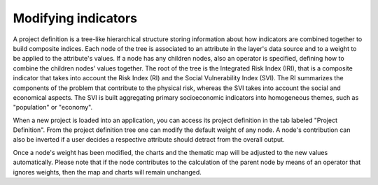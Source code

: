 Modifying indicators
====================

A project definition is a tree-like hierarchical structure storing information about how
indicators are combined together to build composite indices. Each node of the
tree is associated to an attribute in the layer's data source and to a weight
to be applied to the attribute's values. If a node has any children nodes, also
an operator is specified, defining how to combine the children nodes' values
together. The root of the tree is the Integrated Risk Index (IRI), that is a
composite indicator that takes into account the Risk Index (RI) and the Social
Vulnerability Index (SVI). The RI summarizes the components of the problem that
contribute to the physical risk, whereas the SVI takes into account the social
and economical aspects. The SVI is built aggregating primary socioeconomic
indicators into homogeneous themes, such as "population" or "economy".

When a new project is loaded into an application, you can access its project
definition in the tab labeled "Project Definition". From the project definition
tree one can modify the default weight of any node. A node's contribution can
also be inverted if a user decides a respective attribute should detract from
the overall output.

Once a node's weight has been modified, the charts and the thematic map will be
adjusted to the new values automatically. Please note that if the node
contributes to the calculation of the parent node by means of an operator that
ignores weights, then the map and charts will remain unchanged.
